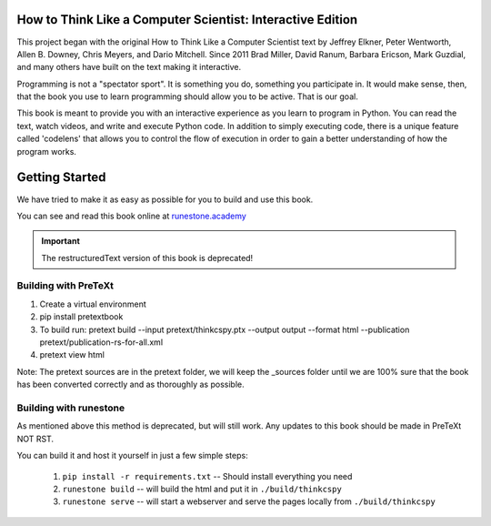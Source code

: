 How to Think Like a Computer Scientist: Interactive Edition
===========================================================

This project began with the original How to Think Like a Computer Scientist text by Jeffrey Elkner, Peter Wentworth, Allen B. Downey, Chris  Meyers, and Dario Mitchell.  Since 2011 Brad Miller, David Ranum, Barbara Ericson, Mark Guzdial, and many others have built on the text making it interactive.

Programming is not a "spectator sport".  It is something you do,
something you participate in. It would make sense, then,
that the book you use to learn programming should allow you to be active.
That is our goal.

This book is meant to provide you with an interactive experience as you learn
to program in Python.  You can read the text, watch videos,
and write and execute Python code.  In addition to simply executing code,
there is a unique feature called 'codelens' that allows you to control the
flow of execution in order to gain a better understanding of how the program
works.

.. image:: https://travis-ci.org/RunestoneInteractive/thinkcspy.svg?branch=master
    :target: https://travis-ci.org/RunestoneInteractive/thinkcspy
    
Getting Started
===============

We have tried to make it as easy as possible for you to build and use this book.  

You can see and read this book online at `runestone.academy <http://runestone.academy/ns/books/published/thinkcspy/index.html?mode=browsing>`_

.. important:: The restructuredText version of this book is deprecated!

Building with PreTeXt
---------------------

1. Create a virtual environment
2. pip install pretextbook
3. To build run: pretext build --input pretext/thinkcspy.ptx --output output --format html --publication pretext/publication-rs-for-all.xml
4. pretext view html

Note: The pretext sources are in the pretext folder, we will keep the _sources folder until we are 100% sure that the book has been converted correctly and as thoroughly as possible.


Building with runestone
-----------------------
As mentioned above this method is deprecated, but will still work.  
Any updates to this book should be made in PreTeXt NOT RST.

You can build it and host it yourself in just a few simple steps:

    1.  ``pip install -r requirements.txt``  -- Should install everything you need
    2.  ``runestone build`` -- will build the html and put it in ``./build/thinkcspy``
    3.  ``runestone serve``   -- will start a webserver and serve the pages locally from ``./build/thinkcspy``


